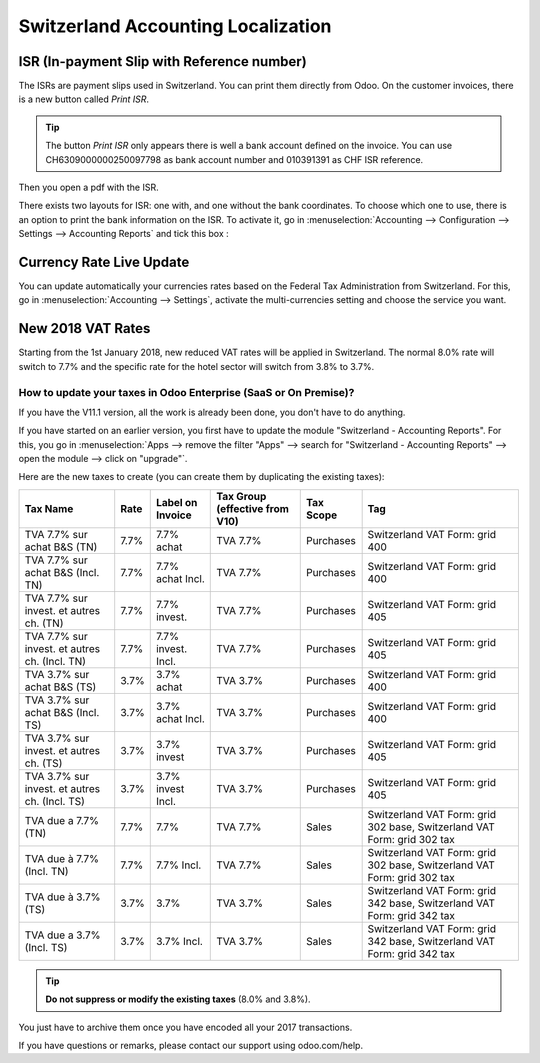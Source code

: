 ===================================
Switzerland Accounting Localization
===================================

ISR (In-payment Slip with Reference number)
~~~~~~~~~~~~~~~~~~~~~~~~~~~~~~~~~~~~~~~~~~~

The ISRs are payment slips used in Switzerland. You can print them
directly from Odoo. On the customer invoices, there is a new button
called *Print ISR*.

.. image:: media/switzerland00.png
    :align: center

.. tip:: 
    The button *Print ISR* only appears there is well a bank account
    defined on the invoice. You can use CH6309000000250097798 as bank
    account number and 010391391 as CHF ISR reference.

.. image:: media/switzerland01.png
    :align: center

Then you open a pdf with the ISR.

.. image:: media/switzerland02.png
    :align: center

There exists two layouts for ISR: one with, and one without the bank
coordinates. To choose which one to use, there is an option to print the
bank information on the ISR. To activate it, go in
:menuselection:`Accounting --> Configuration --> Settings --> Accounting Reports`
and tick this box :

.. image:: media/switzerland03.png
    :align: center

Currency Rate Live Update
~~~~~~~~~~~~~~~~~~~~~~~~~

You can update automatically your currencies rates based on the Federal
Tax Administration from Switzerland. For this, go in
:menuselection:`Accounting --> Settings`, activate the multi-currencies setting and choose the service
you want.

.. image:: media/switzerland04.png
    :align: center

New 2018 VAT Rates
~~~~~~~~~~~~~~~~~~

Starting from the 1st January 2018, new reduced VAT rates will be
applied in Switzerland. The normal 8.0% rate will switch to 7.7% and the
specific rate for the hotel sector will switch from 3.8% to 3.7%.

How to update your taxes in Odoo Enterprise (SaaS or On Premise)?
-----------------------------------------------------------------

If you have the V11.1 version, all the work is already been done, you
don't have to do anything.

If you have started on an earlier version, you first have to update the
module "Switzerland - Accounting Reports". For this, you go in
:menuselection:`Apps --> remove the filter "Apps" --> search for "Switzerland - Accounting Reports" --> open the module --> click on "upgrade"`.

.. image:: media/switzerland05.png
    :align: center

Here are the new taxes to create (you can create them by duplicating the
existing taxes):

+-------------------------------------------------+------------+------------------------+--------------------------------------+-----------------+---------------------------------------------------------------------------+
| **Tax Name**                                    | **Rate**   | **Label on Invoice**   | **Tax Group (effective from V10)**   | **Tax Scope**   | **Tag**                                                                   |
+=================================================+============+========================+======================================+=================+===========================================================================+
| TVA 7.7% sur achat B&S (TN)                     | 7.7%       | 7.7% achat             | TVA 7.7%                             | Purchases       | Switzerland VAT Form: grid 400                                            |
+-------------------------------------------------+------------+------------------------+--------------------------------------+-----------------+---------------------------------------------------------------------------+
| TVA 7.7% sur achat B&S (Incl. TN)               | 7.7%       | 7.7% achat Incl.       | TVA 7.7%                             | Purchases       | Switzerland VAT Form: grid 400                                            |
+-------------------------------------------------+------------+------------------------+--------------------------------------+-----------------+---------------------------------------------------------------------------+
| TVA 7.7% sur invest. et autres ch. (TN)         | 7.7%       | 7.7% invest.           | TVA 7.7%                             | Purchases       | Switzerland VAT Form: grid 405                                            |
+-------------------------------------------------+------------+------------------------+--------------------------------------+-----------------+---------------------------------------------------------------------------+
| TVA 7.7% sur invest. et autres ch. (Incl. TN)   | 7.7%       | 7.7% invest. Incl.     | TVA 7.7%                             | Purchases       | Switzerland VAT Form: grid 405                                            |
+-------------------------------------------------+------------+------------------------+--------------------------------------+-----------------+---------------------------------------------------------------------------+
| TVA 3.7% sur achat B&S (TS)                     | 3.7%       | 3.7% achat             | TVA 3.7%                             | Purchases       | Switzerland VAT Form: grid 400                                            |
+-------------------------------------------------+------------+------------------------+--------------------------------------+-----------------+---------------------------------------------------------------------------+
| TVA 3.7% sur achat B&S (Incl. TS)               | 3.7%       | 3.7% achat Incl.       | TVA 3.7%                             | Purchases       | Switzerland VAT Form: grid 400                                            |
+-------------------------------------------------+------------+------------------------+--------------------------------------+-----------------+---------------------------------------------------------------------------+
| TVA 3.7% sur invest. et autres ch. (TS)         | 3.7%       | 3.7% invest            | TVA 3.7%                             | Purchases       | Switzerland VAT Form: grid 405                                            |
+-------------------------------------------------+------------+------------------------+--------------------------------------+-----------------+---------------------------------------------------------------------------+
| TVA 3.7% sur invest. et autres ch. (Incl. TS)   | 3.7%       | 3.7% invest Incl.      | TVA 3.7%                             | Purchases       | Switzerland VAT Form: grid 405                                            |
+-------------------------------------------------+------------+------------------------+--------------------------------------+-----------------+---------------------------------------------------------------------------+
| TVA due a 7.7% (TN)                             | 7.7%       | 7.7%                   | TVA 7.7%                             | Sales           | Switzerland VAT Form: grid 302 base, Switzerland VAT Form: grid 302 tax   |
+-------------------------------------------------+------------+------------------------+--------------------------------------+-----------------+---------------------------------------------------------------------------+
| TVA due à 7.7% (Incl. TN)                       | 7.7%       | 7.7% Incl.             | TVA 7.7%                             | Sales           | Switzerland VAT Form: grid 302 base, Switzerland VAT Form: grid 302 tax   |
+-------------------------------------------------+------------+------------------------+--------------------------------------+-----------------+---------------------------------------------------------------------------+
| TVA due à 3.7% (TS)                             | 3.7%       | 3.7%                   | TVA 3.7%                             | Sales           | Switzerland VAT Form: grid 342 base, Switzerland VAT Form: grid 342 tax   |
+-------------------------------------------------+------------+------------------------+--------------------------------------+-----------------+---------------------------------------------------------------------------+
| TVA due a 3.7% (Incl. TS)                       | 3.7%       | 3.7% Incl.             | TVA 3.7%                             | Sales           | Switzerland VAT Form: grid 342 base, Switzerland VAT Form: grid 342 tax   |
+-------------------------------------------------+------------+------------------------+--------------------------------------+-----------------+---------------------------------------------------------------------------+

.. tip:: **Do not suppress or modify the existing taxes** (8.0% and 3.8%).
You just have to archive them once you have encoded all your 2017
transactions.

If you have questions or remarks, please contact our support using
odoo.com/help.
